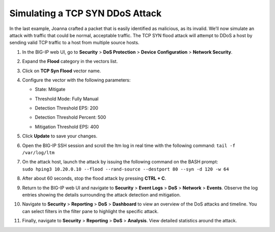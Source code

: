 Simulating a TCP SYN DDoS Attack
~~~~~~~~~~~~~~~~~~~~~~~~~~~~~~~~

In the last example, Joanna crafted a packet that is easily identified
as malicious, as its invalid. We’ll now simulate an attack with traffic
that could be normal, acceptable traffic. The TCP SYN flood attack will
attempt to DDoS a host by sending valid TCP traffic to a host from
multiple source hosts.

1.  In the BIG-IP web UI, go to **Security** > **DoS Protection** >
    **Device** **Configuration** > **Network Security**.

2.  Expand the **Flood** category in the vectors list.

3.  Click on **TCP Syn Flood** vector name.

4.  Configure the vector with the following parameters:
    
    - State: Mitigate
    - Threshold Mode: Fully Manual
    - Detection Threshold EPS: 200
    - Detection Threshold Percent: 500
    - | Mitigation Threshold EPS: 400
      | |image85|

5.  Click **Update** to save your changes.

6.  Open the BIG-IP SSH session and scroll the ltm log in real time with
    the following command: ``tail -f /var/log/ltm``

7.  | On the attack host, launch the attack by issuing the following
      command on the BASH prompt:
    | ``sudo hping3 10.20.0.10 --flood --rand-source --destport 80 --syn -d 120 -w 64``

8.  After about 60 seconds, stop the flood attack by pressing **CTRL +
    C**.

9.  Return to the BIG-IP web UI and navigate to **Security** > **Event
    Logs** > **DoS** > **Network** > **Events**. Observe the log entries
    showing the details surrounding the attack detection and mitigation.

10. Navigate to **Security** > **Reporting** > **DoS** > **Dashboard**
    to view an overview of the DoS attacks and timeline. You can select
    filters in the filter pane to highlight the specific attack.

11. Finally, navigate to **Security** > **Reporting** > **DoS** >
    **Analysis**. View detailed statistics around the attack.

.. |image85| image:: ../media/image83.png
   :width: 2.45542in
   :height: 3.49669in
